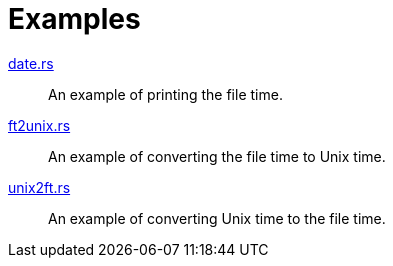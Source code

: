 // SPDX-FileCopyrightText: 2023 Shun Sakai
//
// SPDX-License-Identifier: Apache-2.0 OR MIT

= Examples

link:date.rs[]::
  An example of printing the file time.

link:ft2unix.rs[]::
  An example of converting the file time to Unix time.

link:unix2ft.rs[]::
  An example of converting Unix time to the file time.
